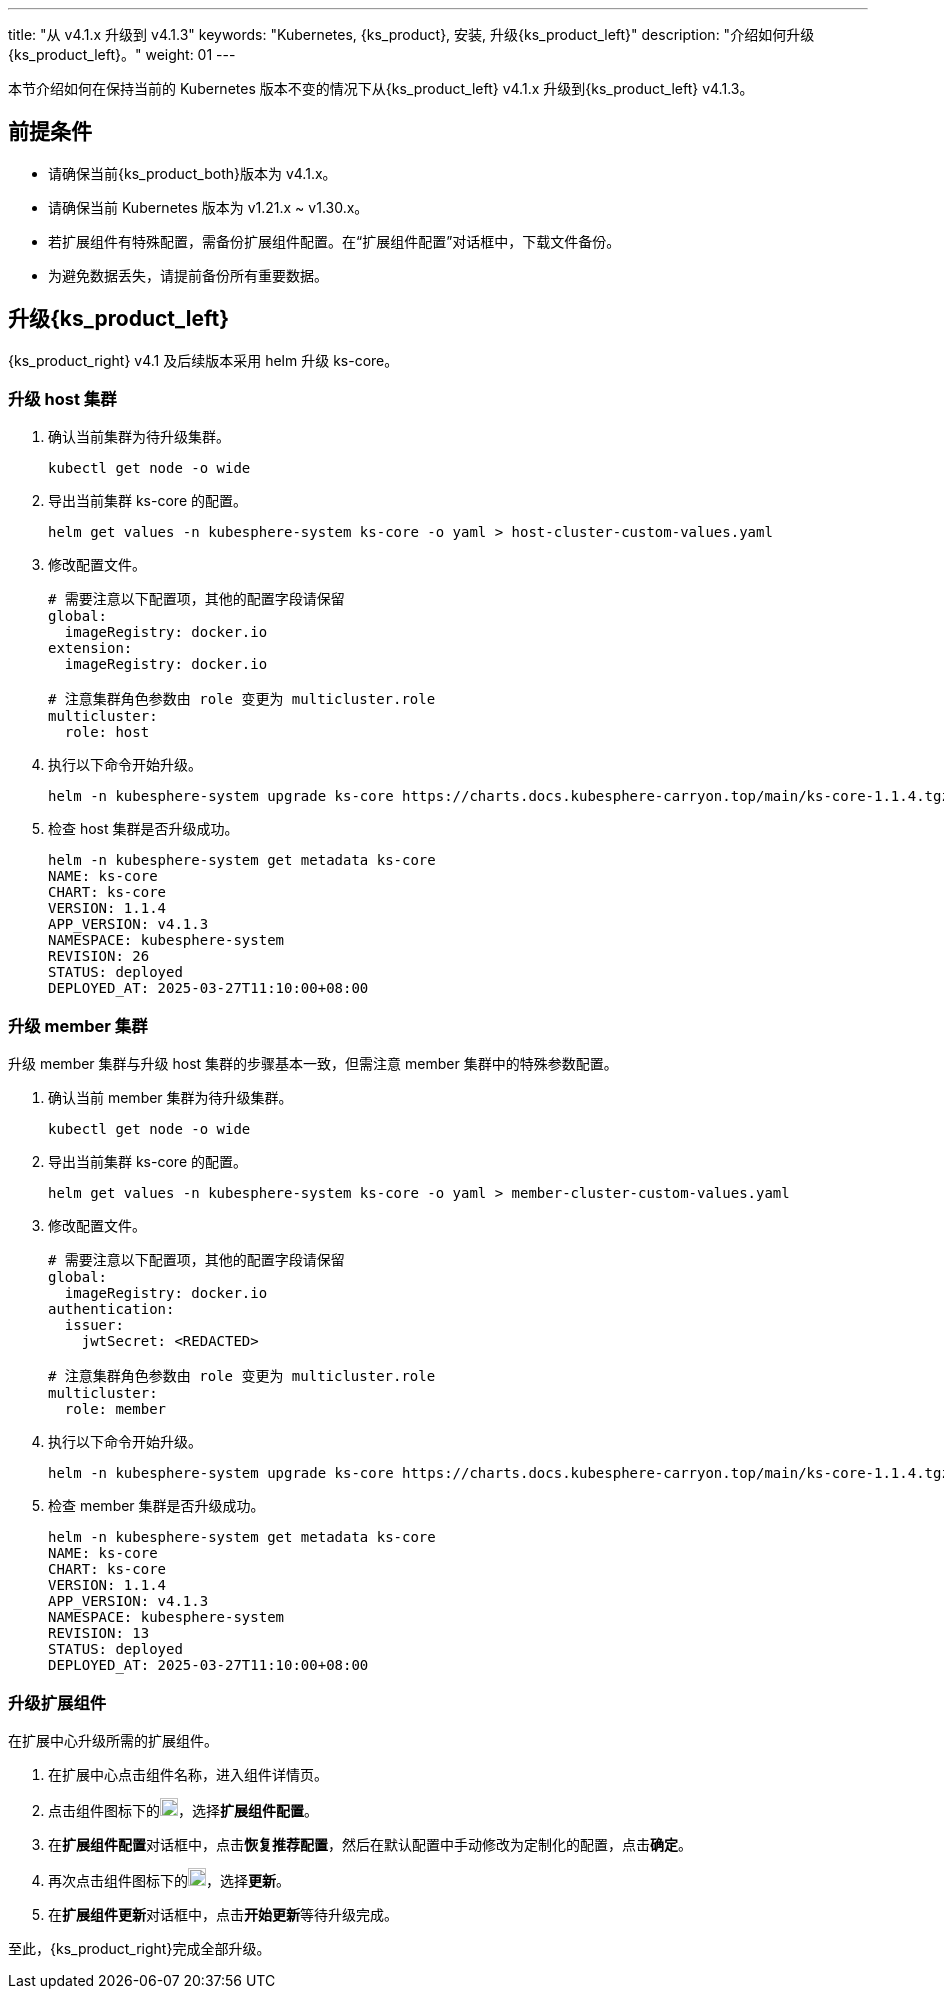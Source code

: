 ---
title: "从 v4.1.x 升级到 v4.1.3"
keywords: "Kubernetes, {ks_product}, 安装, 升级{ks_product_left}"
description: "介绍如何升级{ks_product_left}。"
weight: 01
---

本节介绍如何在保持当前的 Kubernetes 版本不变的情况下从{ks_product_left} v4.1.x 升级到{ks_product_left} v4.1.3。


== 前提条件

* 请确保当前{ks_product_both}版本为 v4.1.x。

* 请确保当前 Kubernetes 版本为 v1.21.x ~ v1.30.x。

* 若扩展组件有特殊配置，需备份扩展组件配置。在“扩展组件配置”对话框中，下载文件备份。

* 为避免数据丢失，请提前备份所有重要数据。


== 升级{ks_product_left}

{ks_product_right} v4.1 及后续版本采用 helm 升级 ks-core。

=== 升级 host 集群

. 确认当前集群为待升级集群。
+
--
[source,bash]
----
kubectl get node -o wide
----
--

. 导出当前集群 ks-core 的配置。
+
--
[source,bash]
----
helm get values -n kubesphere-system ks-core -o yaml > host-cluster-custom-values.yaml
----
--

. 修改配置文件。
+
--
[source,yaml]
----
# 需要注意以下配置项，其他的配置字段请保留
global:
  imageRegistry: docker.io
extension:
  imageRegistry: docker.io

# 注意集群角色参数由 role 变更为 multicluster.role
multicluster:
  role: host
----
--

. 执行以下命令开始升级。
+
--
[source,bash]
----
helm -n kubesphere-system upgrade ks-core https://charts.docs.kubesphere-carryon.top/main/ks-core-1.1.4.tgz -f host-cluster-custom-values.yaml --wait --debug
----
--

. 检查 host 集群是否升级成功。
+
--
[source,bash]
----
helm -n kubesphere-system get metadata ks-core
NAME: ks-core
CHART: ks-core
VERSION: 1.1.4
APP_VERSION: v4.1.3
NAMESPACE: kubesphere-system
REVISION: 26
STATUS: deployed
DEPLOYED_AT: 2025-03-27T11:10:00+08:00
----
--

=== 升级 member 集群

升级 member 集群与升级 host 集群的步骤基本一致，但需注意 member 集群中的特殊参数配置。

. 确认当前 member 集群为待升级集群。
+
--
[source,bash]
----
kubectl get node -o wide
----
--

. 导出当前集群 ks-core 的配置。
+
--
[source,bash]
----
helm get values -n kubesphere-system ks-core -o yaml > member-cluster-custom-values.yaml
----
--

. 修改配置文件。
+
--
[source,bash]
----
# 需要注意以下配置项，其他的配置字段请保留
global:
  imageRegistry: docker.io
authentication:
  issuer:
    jwtSecret: <REDACTED>

# 注意集群角色参数由 role 变更为 multicluster.role
multicluster:
  role: member
----
--

. 执行以下命令开始升级。
+
--
[source,bash]
----
helm -n kubesphere-system upgrade ks-core https://charts.docs.kubesphere-carryon.top/main/ks-core-1.1.4.tgz -f member-cluster-custom-values.yaml --wait --debug
----
--

. 检查 member 集群是否升级成功。
+
--
[source,bash]
----
helm -n kubesphere-system get metadata ks-core
NAME: ks-core
CHART: ks-core
VERSION: 1.1.4
APP_VERSION: v4.1.3
NAMESPACE: kubesphere-system
REVISION: 13
STATUS: deployed
DEPLOYED_AT: 2025-03-27T11:10:00+08:00
----
--

=== 升级扩展组件

在扩展中心升级所需的扩展组件。

. 在扩展中心点击组件名称，进入组件详情页。

. 点击组件图标下的image:/images/ks-qkcp/zh/icons/more.svg[more,18,18]，选择**扩展组件配置**。

. 在**扩展组件配置**对话框中，点击**恢复推荐配置**，然后在默认配置中手动修改为定制化的配置，点击**确定**。

. 再次点击组件图标下的image:/images/ks-qkcp/zh/icons/more.svg[more,18,18]，选择**更新**。

. 在**扩展组件更新**对话框中，点击**开始更新**等待升级完成。


至此，{ks_product_right}完成全部升级。